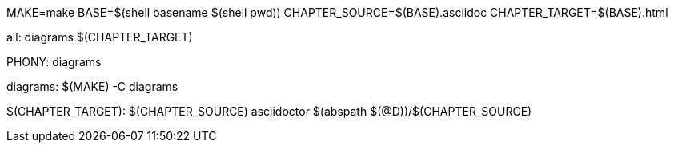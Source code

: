 MAKE=make
BASE=$(shell basename $(shell pwd))
CHAPTER_SOURCE=$(BASE).asciidoc
CHAPTER_TARGET=$(BASE).html

all: diagrams $(CHAPTER_TARGET)	

.PHONY: diagrams
diagrams:
	$(MAKE) -C diagrams

$(CHAPTER_TARGET): $(CHAPTER_SOURCE)
	asciidoctor $(abspath $(@D))/$(CHAPTER_SOURCE)

	
